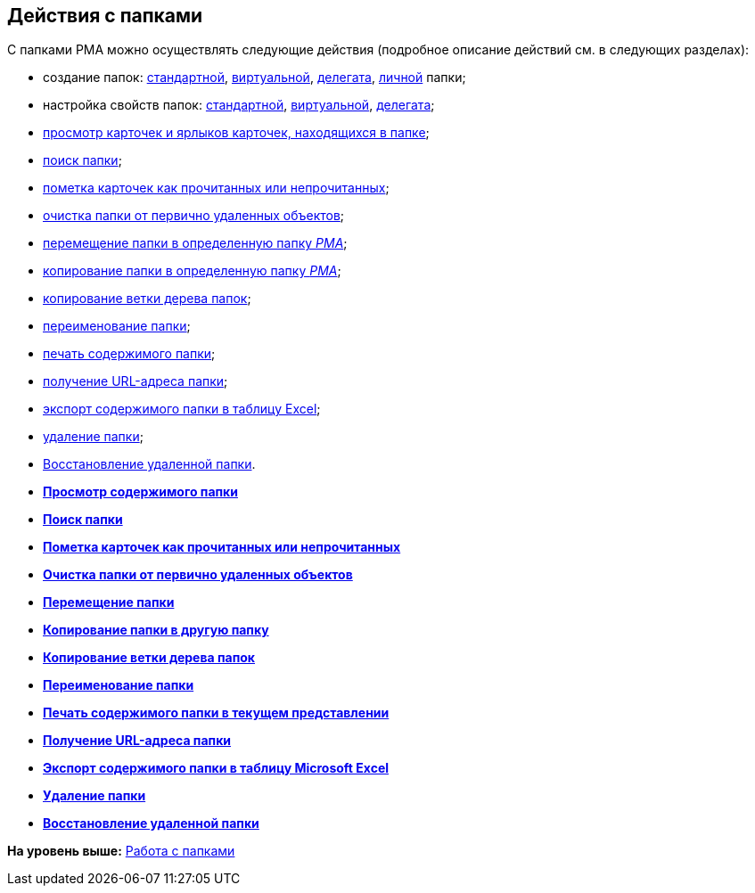 [[ariaid-title1]]
== Действия с папками

С папками РМА можно осуществлять следующие действия (подробное описание действий см. в следующих разделах):

* создание папок: xref:Folders_Create_Default_Folders.adoc[стандартной], xref:Folders_Create_Virtual_Folders.adoc[виртуальной], xref:Folders_Create_Delegate_Folders.adoc[делегата], xref:Folders_Personal_User_Folder.adoc[личной] папки;
* настройка свойств папок: xref:Folders_Settings_Properties_Default_Folders.adoc[стандартной], xref:Folders_Settings_Properties_Virtual_Folders.adoc[виртуальной], xref:Folders_Settings_Properties_Delegate_Folders.adoc[делегата];
* xref:Folders_View_Contents_of_Folder.adoc[просмотр карточек и ярлыков карточек, находящихся в папке];
* xref:Folders_Folder_Search.adoc[поиск папки];
* xref:Folders_Read_and_Unread_Cards_Folder.adoc[пометка карточек как прочитанных или непрочитанных];
* xref:Folders_Cleanup_Folder.adoc[очистка папки от первично удаленных объектов];
* xref:Folders_Moving_Folder.html[перемещение папки в определенную папку [.dfn .term]_РМА_];
* xref:Folders_Copy_Folder.html[копирование папки в определенную папку [.dfn .term]_РМА_];
* xref:Folders_Copying_Branch_Tree_Folders.adoc[копирование ветки дерева папок];
* xref:Folders_Rename_Folder.adoc[переименование папки];
* xref:Views_Output_of_Print_View.adoc[печать содержимого папки];
* xref:Folders_Getting_URL.adoc[получение URL-адреса папки];
* xref:Folders_Export_Contents_Folder_in_Excel.adoc[экспорт содержимого папки в таблицу Excel];
* xref:Folders_Delete_or_Restore_Folder.adoc[удаление папки];
* xref:Folders_Restore_Folder.adoc[Восстановление удаленной папки].

* *xref:../topics/Folders_View_Contents_of_Folder.adoc[Просмотр содержимого папки]* +
* *xref:../topics/Folders_Folder_Search.adoc[Поиск папки]* +
* *xref:../topics/Folders_Read_and_Unread_Cards_Folder.adoc[Пометка карточек как прочитанных или непрочитанных]* +
* *xref:../topics/Folders_Cleanup_Folder.adoc[Очистка папки от первично удаленных объектов]* +
* *xref:../topics/Folders_Moving_Folder.adoc[Перемещение папки]* +
* *xref:../topics/Folders_Copy_Folder.adoc[Копирование папки в другую папку]* +
* *xref:../topics/Folders_Copying_Branch_Tree_Folders.adoc[Копирование ветки дерева папок]* +
* *xref:../topics/Folders_Rename_Folder.adoc[Переименование папки]* +
* *xref:../topics/Views_Output_of_Print_View.adoc[Печать содержимого папки в текущем представлении]* +
* *xref:../topics/Folders_Getting_URL.adoc[Получение URL-адреса папки]* +
* *xref:../topics/Folders_Export_Contents_Folder_in_Excel.adoc[Экспорт содержимого папки в таблицу Microsoft Excel]* +
* *xref:../topics/Folders_Delete_or_Restore_Folder.adoc[Удаление папки]* +
* *xref:../topics/Folders_Restore_Folder.adoc[Восстановление удаленной папки]* +

*На уровень выше:* xref:../topics/Folders_Working_with_Folders.adoc[Работа с папками]

